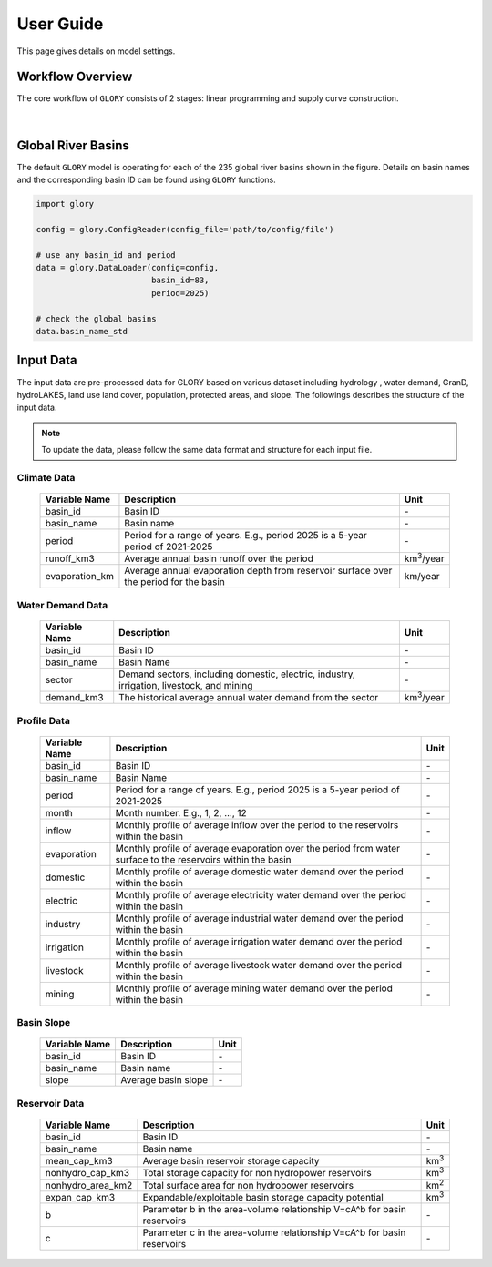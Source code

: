 User Guide
===============

This page gives details on model settings.

Workflow Overview
-----------------

The core workflow of ``GLORY`` consists of 2 stages: linear programming and supply curve construction.

.. figure:: _static/workflow.png
  :width: 90%
  :alt: workflow
  :align: center
  :figclass: align-center

|

Global River Basins
-------------------

The default ``GLORY`` model is operating for each of the 235 global river basins shown in the figure. Details on basin names and the corresponding basin ID can be found using ``GLORY`` functions.

.. code-block:: python

    import glory

    config = glory.ConfigReader(config_file='path/to/config/file')

    # use any basin_id and period
    data = glory.DataLoader(config=config,
                            basin_id=83,
                            period=2025)

    # check the global basins
    data.basin_name_std


.. figure:: _static/gcam_basin_robinson_projection.png
  :width: 90%
  :alt: basins
  :align: center
  :figclass: align-center


Input Data
------------------------

The input data are pre-processed data for GLORY based on various dataset including hydrology , water demand, GranD, hydroLAKES, land use land cover, population, protected areas, and slope. The followings describes the structure of the input data.

.. note::
    To update the data, please follow the same data format and structure for each input file.


Climate Data
^^^^^^^^^^^^

 =================== ======================================================================================= ==========
  Variable Name       Description                                                                             Unit
 =================== ======================================================================================= ==========
  basin_id            Basin ID                                                                                \-
  basin_name          Basin name                                                                              \-
  period              Period for a range of years. E.g., period 2025 is a 5-year period of 2021-2025          \-
  runoff_km3          Average annual basin runoff over the period                                             km\ :sup:`3`/year
  evaporation_km      Average annual evaporation depth from reservoir surface over the period for the basin   km/year
 =================== ======================================================================================= ==========


Water Demand Data
^^^^^^^^^^^^^^^^^

 =============== =========================================================================================== ==========
  Variable Name   Description                                                                                 Unit
 =============== =========================================================================================== ==========
  basin_id        Basin ID                                                                                    \-
  basin_name      Basin Name                                                                                  \-
  sector          Demand sectors, including domestic, electric, industry, irrigation, livestock, and mining   \-
  demand_km3      The historical average annual water demand from the sector                                  km\ :sup:`3`/year
 =============== =========================================================================================== ==========

Profile Data
^^^^^^^^^^^^

 =============== ============================================================================================================== ======
  Variable Name   Description                                                                                                    Unit
 =============== ============================================================================================================== ======
  basin_id        Basin ID                                                                                                       \-
  basin_name      Basin Name                                                                                                     \-
  period          Period for a range of years. E.g., period 2025 is a 5-year period of 2021-2025                                 \-
  month           Month number. E.g., 1, 2, ..., 12                                                                              \-
  inflow          Monthly profile of average inflow over the period to the reservoirs within the basin                           \-
  evaporation     Monthly profile of average evaporation over the period from water surface to the reservoirs within the basin   \-
  domestic        Monthly profile of average domestic water demand over the period within the basin                              \-
  electric        Monthly profile of average electricity water demand over the period within the basin                           \-
  industry        Monthly profile of average industrial water demand over the period within the basin                            \-
  irrigation      Monthly profile of average irrigation water demand over the period within the basin                            \-
  livestock       Monthly profile of average livestock water demand over the period within the basin                             \-
  mining          Monthly profile of average mining water demand over the period within the basin                                \-
 =============== ============================================================================================================== ======

Basin Slope
^^^^^^^^^^^

 =============== ===================== ======
  Variable Name   Description           Unit
 =============== ===================== ======
  basin_id        Basin ID              \-
  basin_name      Basin name            \-
  slope           Average basin slope   \-
 =============== ===================== ======

Reservoir Data
^^^^^^^^^^^^^^

 =================== ========================================================================= ======
  Variable Name       Description                                                               Unit
 =================== ========================================================================= ======
  basin_id            Basin ID                                                                  \-
  basin_name          Basin name                                                                \-
  mean_cap_km3        Average basin reservoir storage capacity                                  km\ :sup:`3`
  nonhydro_cap_km3    Total storage capacity for non hydropower reservoirs                      km\ :sup:`3`
  nonhydro_area_km2   Total surface area for non hydropower reservoirs                          km\ :sup:`2`
  expan_cap_km3       Expandable/exploitable basin storage capacity potential                   km\ :sup:`3`
  b                   Parameter b in the area-volume relationship V=cA^b for basin reservoirs   \-
  c                   Parameter c in the area-volume relationship V=cA^b for basin reservoirs   \-
 =================== ========================================================================= ======

